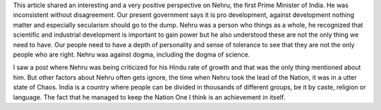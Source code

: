 .. url: http://kafila.org/2015/11/15/nehru-inconsistent-without-discrepency/
.. title: Inconsistency with Discrepency
.. date: 2015-11-15 12:25
.. tags: webnotes


This article shared an interesting and a very positive perspective on Nehru,
the first Prime Minister of India. He was inconsistent without disagreement. Our
present government says it is pro development, against development nothing
matter and especially secularism should go to the dump. Nehru was a person who
things as a whole, he recognized that scientific and industrial development is
important to gain power but he also understood these are not the only thing we
need to have. Our people need to have a depth of personality and sense of
tolerance to see that they are not the only people who are right. Nehru was
against dogma, including the dogma of science.

I saw a post where Nehru was being criticized for his Hindu rate of growth and
that was the only thing mentioned about him. But other factors about Nehru
often gets ignore, the time when Nehru took the lead of the Nation, it was in a
utter state of Chaos. India is a country where people can be divided in
thousands of different groups, be it by caste, religion or language. The fact
that he managed to keep the Nation One I think is an achievement in itself.
